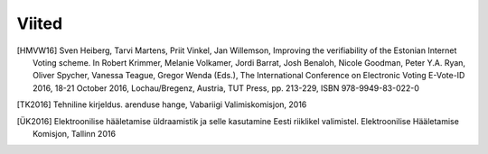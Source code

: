 ..  IVXV registreerimisteenus

Viited
======


.. [HMVW16] Sven Heiberg, Tarvi Martens, Priit Vinkel, Jan Willemson, Improving the verifiability of the Estonian Internet Voting scheme. In Robert Krimmer, Melanie Volkamer, Jordi Barrat, Josh Benaloh, Nicole Goodman, Peter Y.A. Ryan, Oliver Spycher, Vanessa Teague, Gregor Wenda (Eds.), The International Conference on Electronic Voting E-Vote-ID 2016, 18-21 October 2016, Lochau/Bregenz, Austria, TUT Press, pp. 213-229, ISBN 978-9949-83-022-0

.. [TK2016] Tehniline kirjeldus. arenduse hange, Vabariigi Valimiskomisjon, 2016

.. [ÜK2016] Elektroonilise hääletamise üldraamistik ja selle kasutamine Eesti riiklikel valimistel. Elektroonilise Hääletamise Komisjon, Tallinn 2016

.. vim: sts=3 sw=3 et:
